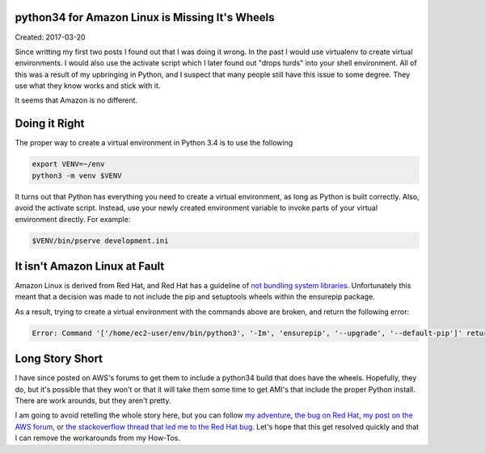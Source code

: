 python34 for Amazon Linux is Missing It's Wheels
================================================

Created: 2017-03-20

Since writting my first two posts I found out that I was doing it wrong. In the past I would use virtualenv to create
virtual environments. I would also use the activate script which I later found out "drops turds" into your shell
environment. All of this was a result of my upbringing in Python, and I suspect that many people still have this issue to some degree. They use what they know works and stick with it.

It seems that Amazon is no different.

Doing it Right
==============

The proper way to create a virtual environment in Python 3.4 is to use the following

.. code:: bash

    export VENV=~/env
    python3 -m venv $VENV

It turns out that Python has everything you need to create a virtual environment, as long as Python is built correctly.
Also, avoid the activate script. Instead, use your newly created environment variable to invoke parts of your virtual
environment directly. For example:

.. code:: base

    $VENV/bin/pserve development.ini


It isn't Amazon Linux at Fault 
==============================

Amazon Linux is derived from Red Hat, and Red Hat has a guideline of `not bundling system libraries <https://fedoraproject.org/wiki/Packaging:Guidelines#Bundling_and_Duplication_of_system_libraries>`_. Unfortunately this
meant that a decision was made to not include the pip and setuptools wheels within the ensurepip package.

As a result, trying to create a virtual environment with the commands above are broken, and return the following error:

.. code:: bash
    
    Error: Command '['/home/ec2-user/env/bin/python3', '-Im', 'ensurepip', '--upgrade', '--default-pip']' returned non-zero exit status 1

Long Story Short
================

I have since posted on AWS's forums to get them to include a python34 build that does have the wheels. Hopefully, they do, but it's possible that they won't or that it will take them some time to get AMI's that include the proper Python install. There are work arounds, but they aren't pretty.

I am going to avoid retelling the whole story here, but you can follow `my adventure <https://groups.google.com/forum/#!topic/pylons-discuss/MSAMBzwx7aQ>`_, `the bug on Red Hat <https://bugzilla.redhat.com/show_bug.cgi?id=1263057>`_, `my post on the AWS forum <https://forums.aws.amazon.com/thread.jspa?threadID=251803&tstart=0>`_, or `the stackoverflow thread that led me to the Red Hat bug <http://stackoverflow.com/questions/32618686/how-to-install-pip-in-centos-7>`_. Let's hope that this get resolved quickly and that I can remove the workarounds from my How-Tos.